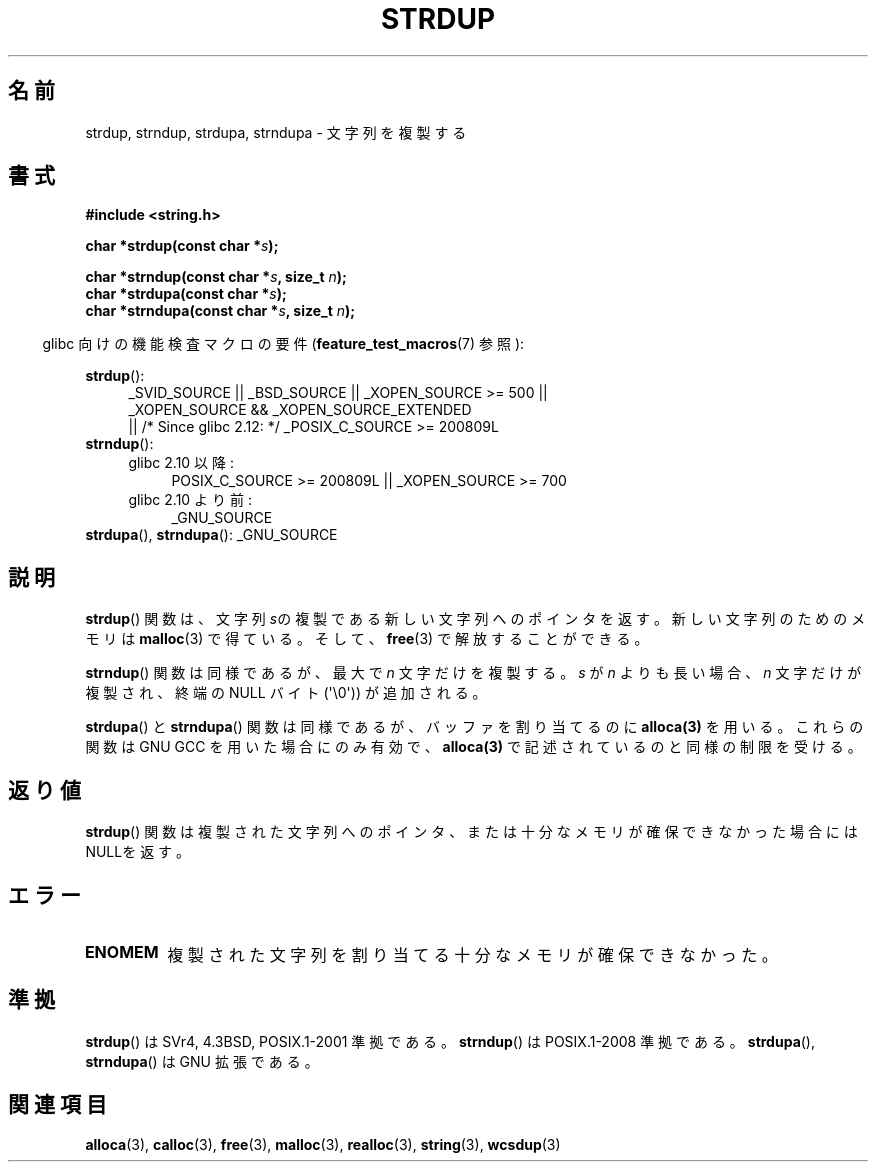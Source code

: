 .\" Copyright 1993 David Metcalfe (david@prism.demon.co.uk)
.\"
.\" Permission is granted to make and distribute verbatim copies of this
.\" manual provided the copyright notice and this permission notice are
.\" preserved on all copies.
.\"
.\" Permission is granted to copy and distribute modified versions of this
.\" manual under the conditions for verbatim copying, provided that the
.\" entire resulting derived work is distributed under the terms of a
.\" permission notice identical to this one.
.\"
.\" Since the Linux kernel and libraries are constantly changing, this
.\" manual page may be incorrect or out-of-date.  The author(s) assume no
.\" responsibility for errors or omissions, or for damages resulting from
.\" the use of the information contained herein.  The author(s) may not
.\" have taken the same level of care in the production of this manual,
.\" which is licensed free of charge, as they might when working
.\" professionally.
.\"
.\" Formatted or processed versions of this manual, if unaccompanied by
.\" the source, must acknowledge the copyright and authors of this work.
.\"
.\" References consulted:
.\"     Linux libc source code
.\"     Lewine's _POSIX Programmer's Guide_ (O'Reilly & Associates, 1991)
.\"     386BSD man pages
.\" Modified Sun Jul 25 10:41:34 1993 by Rik Faith (faith@cs.unc.edu)
.\" Modified Wed Oct 17 01:12:26 2001 by John Levon <moz@compsoc.man.ac.uk>
.\"
.\" Japanese Version Copyright (c) 1997 YOSHINO Takashi
.\"       all rights reserved.
.\" Translated Mon Jan 20 22:31:05 JST 1997
.\"       by YOSHINO Takashi <yoshino@civil.jcn.nihon-u.ac.jp>
.\" Updated Fri Nov  2 JST 2001 by Kentaro Shirakata <argrath@ub32.org>
.\"
.TH STRDUP 3  2011-10-01 "GNU" "Linux Programmer's Manual"
.SH 名前
strdup, strndup, strdupa, strndupa \- 文字列を複製する
.SH 書式
.nf
.B #include <string.h>
.sp
.BI "char *strdup(const char *" s );
.sp
.BI "char *strndup(const char *" s ", size_t " n );
.br
.BI "char *strdupa(const char *" s );
.br
.BI "char *strndupa(const char *" s ", size_t " n );
.fi
.sp
.in -4n
glibc 向けの機能検査マクロの要件
.RB ( feature_test_macros (7)
参照):
.in
.PD 0
.ad l
.sp
.BR strdup ():
.RS 4
_SVID_SOURCE || _BSD_SOURCE || _XOPEN_SOURCE\ >=\ 500 ||
_XOPEN_SOURCE\ &&\ _XOPEN_SOURCE_EXTENDED
.br
|| /* Since glibc 2.12: */ _POSIX_C_SOURCE\ >=\ 200809L
.RE
.PP
.BR strndup ():
.RS 4
.TP 4
glibc 2.10 以降:
POSIX_C_SOURCE\ >=\ 200809L || _XOPEN_SOURCE\ >=\ 700
.TP
glibc 2.10 より前:
_GNU_SOURCE
.RE
.PP
.BR strdupa (),
.BR strndupa ():
_GNU_SOURCE
.ad
.PD
.SH 説明
.BR strdup ()
関数は、文字列 \fIs\fPの複製である
新しい文字列へのポインタを返す。
新しい文字列のためのメモリは
.BR malloc (3)
で得ている。
そして、
.BR free (3)
で解放することができる。

.BR strndup ()
関数は同様であるが、最大で \fIn\fP 文字だけを複製する。
\fIs\fP が \fIn\fP よりも長い場合、\fIn\fP 文字だけが複製され、
終端の NULL バイト (\(aq\\0\(aq)) が追加される。

.BR strdupa ()
と
.BR strndupa ()
関数は同様であるが、
バッファを割り当てるのに \fBalloca(3)\fP を用いる。
これらの関数は GNU GCC を用いた場合にのみ有効で、
\fBalloca(3)\fP で記述されているのと同様の制限を受ける。
.SH 返り値
.BR strdup ()
関数は複製された文字列へのポインタ、または
十分なメモリが確保できなかった場合にはNULLを返す。
.SH エラー
.TP
.B ENOMEM
複製された文字列を割り当てる十分なメモリが確保できなかった。
.SH 準拠
.\" 4.3BSD-Reno, not (first) 4.3BSD.
.BR strdup ()
は SVr4, 4.3BSD, POSIX.1-2001 準拠である。
.BR strndup ()
は POSIX.1-2008 準拠である。
.BR strdupa (),
.BR strndupa ()
は GNU 拡張である。
.SH 関連項目
.BR alloca (3),
.BR calloc (3),
.BR free (3),
.BR malloc (3),
.BR realloc (3),
.BR string (3),
.BR wcsdup (3)
